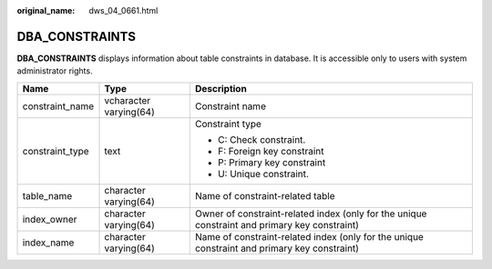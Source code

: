:original_name: dws_04_0661.html

.. _dws_04_0661:

DBA_CONSTRAINTS
===============

**DBA_CONSTRAINTS** displays information about table constraints in database. It is accessible only to users with system administrator rights.

+-----------------------+------------------------+-----------------------------------------------------------------------------------------------+
| Name                  | Type                   | Description                                                                                   |
+=======================+========================+===============================================================================================+
| constraint_name       | vcharacter varying(64) | Constraint name                                                                               |
+-----------------------+------------------------+-----------------------------------------------------------------------------------------------+
| constraint_type       | text                   | Constraint type                                                                               |
|                       |                        |                                                                                               |
|                       |                        | -  C: Check constraint.                                                                       |
|                       |                        | -  F: Foreign key constraint                                                                  |
|                       |                        | -  P: Primary key constraint                                                                  |
|                       |                        | -  U: Unique constraint.                                                                      |
+-----------------------+------------------------+-----------------------------------------------------------------------------------------------+
| table_name            | character varying(64)  | Name of constraint-related table                                                              |
+-----------------------+------------------------+-----------------------------------------------------------------------------------------------+
| index_owner           | character varying(64)  | Owner of constraint-related index (only for the unique constraint and primary key constraint) |
+-----------------------+------------------------+-----------------------------------------------------------------------------------------------+
| index_name            | character varying(64)  | Name of constraint-related index (only for the unique constraint and primary key constraint)  |
+-----------------------+------------------------+-----------------------------------------------------------------------------------------------+
